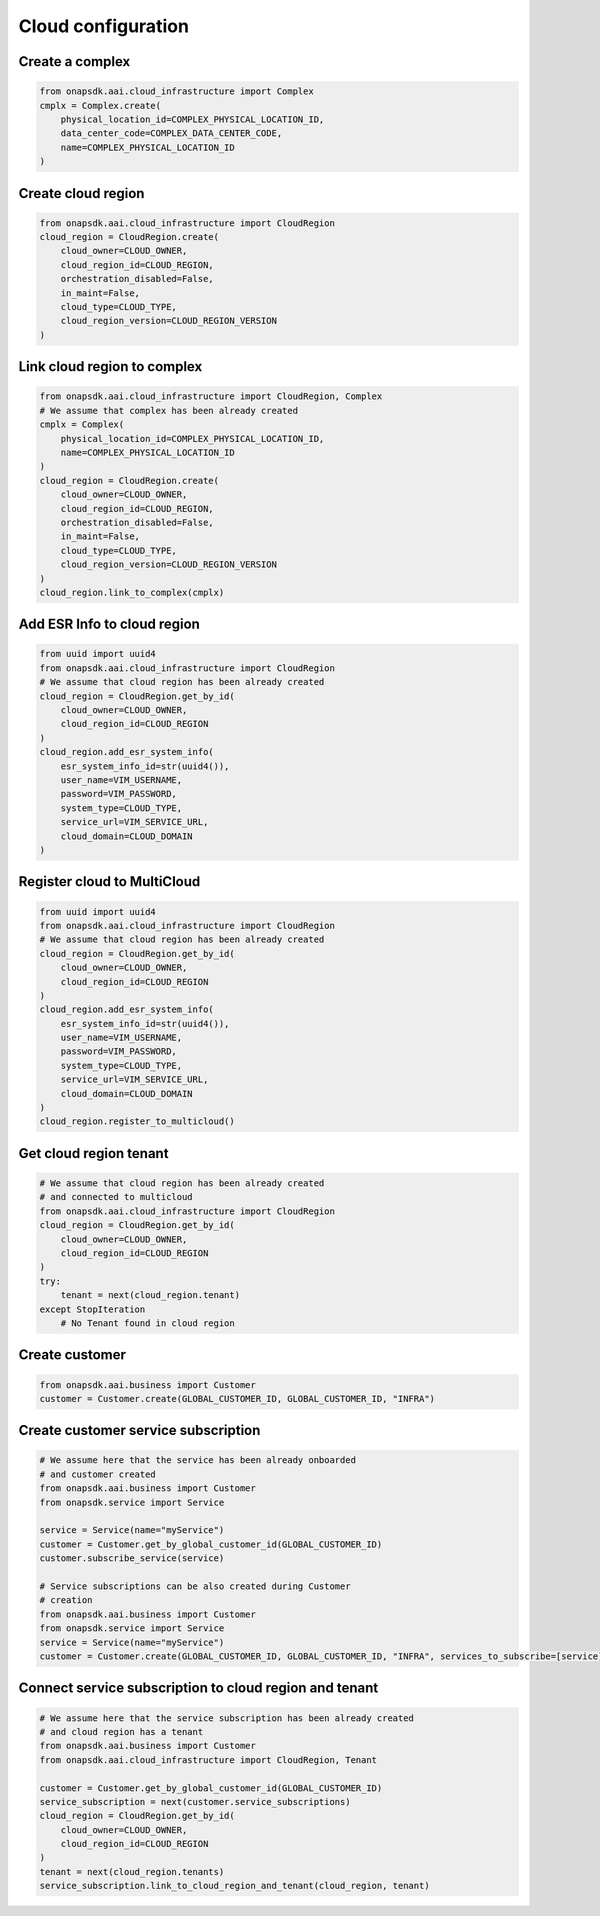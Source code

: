 Cloud configuration
###################

Create a complex
----------------

.. code:: Python

    from onapsdk.aai.cloud_infrastructure import Complex
    cmplx = Complex.create(
        physical_location_id=COMPLEX_PHYSICAL_LOCATION_ID,
        data_center_code=COMPLEX_DATA_CENTER_CODE,
        name=COMPLEX_PHYSICAL_LOCATION_ID
    )

Create cloud region
-------------------

.. code:: Python

    from onapsdk.aai.cloud_infrastructure import CloudRegion
    cloud_region = CloudRegion.create(
        cloud_owner=CLOUD_OWNER,
        cloud_region_id=CLOUD_REGION,
        orchestration_disabled=False,
        in_maint=False,
        cloud_type=CLOUD_TYPE,
        cloud_region_version=CLOUD_REGION_VERSION
    )

Link cloud region to complex
----------------------------

.. code:: Python

    from onapsdk.aai.cloud_infrastructure import CloudRegion, Complex
    # We assume that complex has been already created
    cmplx = Complex(
        physical_location_id=COMPLEX_PHYSICAL_LOCATION_ID,
        name=COMPLEX_PHYSICAL_LOCATION_ID
    )
    cloud_region = CloudRegion.create(
        cloud_owner=CLOUD_OWNER,
        cloud_region_id=CLOUD_REGION,
        orchestration_disabled=False,
        in_maint=False,
        cloud_type=CLOUD_TYPE,
        cloud_region_version=CLOUD_REGION_VERSION
    )
    cloud_region.link_to_complex(cmplx)

Add ESR Info to cloud region
----------------------------

.. code:: Python

    from uuid import uuid4
    from onapsdk.aai.cloud_infrastructure import CloudRegion
    # We assume that cloud region has been already created
    cloud_region = CloudRegion.get_by_id(
        cloud_owner=CLOUD_OWNER,
        cloud_region_id=CLOUD_REGION
    )
    cloud_region.add_esr_system_info(
        esr_system_info_id=str(uuid4()),
        user_name=VIM_USERNAME,
        password=VIM_PASSWORD,
        system_type=CLOUD_TYPE,
        service_url=VIM_SERVICE_URL,
        cloud_domain=CLOUD_DOMAIN
    )

Register cloud to MultiCloud
----------------------------

.. code:: Python

    from uuid import uuid4
    from onapsdk.aai.cloud_infrastructure import CloudRegion
    # We assume that cloud region has been already created
    cloud_region = CloudRegion.get_by_id(
        cloud_owner=CLOUD_OWNER,
        cloud_region_id=CLOUD_REGION
    )
    cloud_region.add_esr_system_info(
        esr_system_info_id=str(uuid4()),
        user_name=VIM_USERNAME,
        password=VIM_PASSWORD,
        system_type=CLOUD_TYPE,
        service_url=VIM_SERVICE_URL,
        cloud_domain=CLOUD_DOMAIN
    )
    cloud_region.register_to_multicloud()

Get cloud region tenant
-----------------------

.. code:: Python

    # We assume that cloud region has been already created
    # and connected to multicloud
    from onapsdk.aai.cloud_infrastructure import CloudRegion
    cloud_region = CloudRegion.get_by_id(
        cloud_owner=CLOUD_OWNER,
        cloud_region_id=CLOUD_REGION
    )
    try:
        tenant = next(cloud_region.tenant)
    except StopIteration
        # No Tenant found in cloud region

Create customer
---------------

.. code:: Python

    from onapsdk.aai.business import Customer
    customer = Customer.create(GLOBAL_CUSTOMER_ID, GLOBAL_CUSTOMER_ID, "INFRA")

Create customer service subscription
------------------------------------

.. code:: Python

    # We assume here that the service has been already onboarded
    # and customer created
    from onapsdk.aai.business import Customer
    from onapsdk.service import Service

    service = Service(name="myService")
    customer = Customer.get_by_global_customer_id(GLOBAL_CUSTOMER_ID)
    customer.subscribe_service(service)

    # Service subscriptions can be also created during Customer
    # creation
    from onapsdk.aai.business import Customer
    from onapsdk.service import Service
    service = Service(name="myService")
    customer = Customer.create(GLOBAL_CUSTOMER_ID, GLOBAL_CUSTOMER_ID, "INFRA", services_to_subscribe=[service])

Connect service subscription to cloud region and tenant
-------------------------------------------------------

.. code:: Python

    # We assume here that the service subscription has been already created
    # and cloud region has a tenant
    from onapsdk.aai.business import Customer
    from onapsdk.aai.cloud_infrastructure import CloudRegion, Tenant

    customer = Customer.get_by_global_customer_id(GLOBAL_CUSTOMER_ID)
    service_subscription = next(customer.service_subscriptions)
    cloud_region = CloudRegion.get_by_id(
        cloud_owner=CLOUD_OWNER,
        cloud_region_id=CLOUD_REGION
    )
    tenant = next(cloud_region.tenants)
    service_subscription.link_to_cloud_region_and_tenant(cloud_region, tenant)
